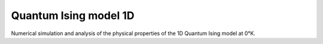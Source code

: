 Quantum Ising model 1D
======================

Numerical simulation and analysis of the physical properties of the 1D Quantum Ising model at 0°K.
